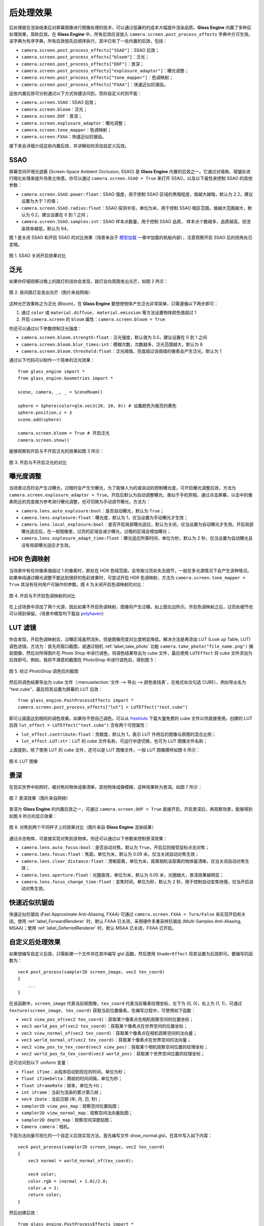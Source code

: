 .. _label_PPEs:

后处理效果
=================

后处理是在渲染结束后对屏幕图像进行图像处理的技术，可以通过低廉的的成本大幅提升渲染品质。**Glass Engine** 内置了多种后处理效果，简称后效。在 **Glass Engine** 中，所有后效应该放入 ``camera.screen.post_process_effects`` 字典中方可生效。该字典为有序字典，所有后效按先后顺序执行，其中已有了一些内置的后效，包括：

- ``camera.screen.post_process_effects["SSAO"]``：SSAO 后效；
- ``camera.screen.post_process_effects["bloom"]``：泛光；
- ``camera.screen.post_process_effects["DOF"]``：景深；
- ``camera.screen.post_process_effects["explosure_adaptor"]``：曝光调整；
- ``camera.screen.post_process_effects["tone_mapper"]``：色调映射；
- ``camera.screen.post_process_effects["FXAA"]``：快速近似抗锯齿。

这些内置后效可分别通过以下方式快捷访问到，而你自定义的则不能：

- ``camera.screen.SSAO``：SSAO 后效；
- ``camera.screen.bloom``：泛光；
- ``camera.screen.DOF``：景深；
- ``camera.screen.explosure_adaptor``：曝光调整；
- ``camera.screen.tone_mapper``：色调映射；
- ``camera.screen.FXAA``：快速近似抗锯齿。

接下来会详细介绍这些内置后效，并讲解如何添加自定义后效。

SSAO
~~~~~~~~~~~~~~~~~

屏幕空间环境光遮蔽 (Screen-Space Ambient Occlusion, SSAO) 是 **Glass Engine** 内置的后效之一。它通过对墙角、褶皱处进行暗化处理来提升场景立体感。你可以通过 ``camera.screen.SSAO = True`` 来打开 SSAO，以及以下属性来控制 SSAO 的其他参数：

- ``camera.screen.SSAO.power:float``：SSAO 强度，用于控制 SSAO 区域的黑暗程度，值越大越暗，默认为 2.2，建议设置为大于 1 的值；
- ``camera.screen.SSAO.radius:float``：SSAO 探测半径，单位为米，用于控制 SSAO 暗区范围，值越大范围越大，默认为 0.2，建议设置在 0 到 1 之间；
- ``camera.screen.SSAO.samples:int``：SSAO 样本点数量，用于控制 SSAO 品质， 样本点个数越多，品质越高，但渲染效率越低，默认为 64。

图 1 是关闭 SSAO 和开启 SSAO 的对比效果（场景来自于 `模型加载 <../model/model.html>`_ 一章中加载的帆船内部），注意观察开启 SSAO 后的拐角处已变暗。

.. figure:: images/compare_SSAO.png
   :alt: SSAO 效果对比
   :align: center
   :width: 700px

   图 1. SSAO 关闭开启效果对比

.. _label_bloom:

泛光
~~~~~~~~~~~~~~~~~

如果你仔细观察过晚上的路灯的话你会发现，路灯会向周围发出光芒，如图 2 所示：

.. figure:: images/bloom_light.jpg
   :alt: 泛光
   :align: center
   :width: 300px

   图 2. 夜间路灯会发出光芒（图片来自网络）

这种光芒效果称之为泛光 (Bloom)，在 **Glass Engine** 要想使物体产生泛光非常简单，只需遵循以下两步即可：

1. 通过 ``color`` 或 ``material.diffuse, material.emission`` 等方法设置物体颜色值超过 1
2. 开启 ``camera.screen`` 的 ``bloom`` 属性：``camera.screen.bloom = True``

你还可以通过以下参数控制泛光强度：

- ``camera.screen.bloom.strength:float``：泛光强度，默认值为 0.5，建议设置在 0 到 1 之间
- ``camera.screen.bloom.blur_times:int``：模糊次数，次数越多，泛光范围越大，默认为 6
- ``camera.screen.bloom.threshold:float``：泛光阈值，亮度超过该阈值的像素会产生泛光，默认为 1

通过以下代码可以制作一个简单的泛光效果：

::

    from glass_engine import *
    from glass_engine.Geometries import *

    scene, camera, _, _ = SceneRoam()

    sphere = Sphere(color=glm.vec3(20, 20, 0)) # 设置颜色为极亮的黄色
    sphere.position.z = 3
    scene.add(sphere)

    camera.screen.bloom = True # 开启泛光
    camera.screen.show()

能够观察到开启与不开启泛光的效果如图 3 所示：

.. figure:: images/compare_bloom.png
   :alt: 泛光对比
   :align: center
   :width: 700px

   图 3. 开启与不开启泛光的对比


.. _label_Explosure:

曝光度调整
~~~~~~~~~~~~~~~~

当场景过亮时会产生过曝光，过暗时会产生欠曝光，为了能够人为的或自动的控制曝光度，可开启曝光调整后效，方法为 ``camera.screen.explosure_adaptor = True``。开启后默认为自动调整曝光，类似于手机照相，通过点击屏幕，以击中的像素附近的亮度做为参考进行曝光调整，也可切换为手动调节曝光，方法为：

- ``camera.lens.auto_explosure:bool``：是否自动曝光，默认为 ``True``；
- ``camera.lens.explosure:float``：曝光度，默认为 1，仅当设置为手动曝光才生效；
- ``camera.lens.local_explosure:bool``：是否开启局部曝光适应，默认为关闭，仅当设置为自动曝光才生效。开启局部曝光适应后，在一帧图像里，过亮的区域会减少曝光，过暗的区域会增加曝光；
- ``camera.lens.explosure_adapt_time:float``：曝光适应所需时间，单位为秒，默认为 2 秒，仅当设置为自动曝光且没有局部曝光适应才生效。


HDR 色调映射
~~~~~~~~~~~~~~~~~

当场景中有任何像素值超过 1 的像素时，即处在 HDR 色域范围，会导致过亮处失去细节，一般在多光源情况下会产生该种情况。如果单纯通过曝光调整不能达到很好的色彩效果时，可尝试开启 HDR 色调映射，方法为 ``camera.screen.tone_mapper = True`` 其没有任何用户可操作的参数。图 4 为关闭开启色调映射的对比：

.. figure:: images/compare_tone_mapper.png
   :alt: 色调映射对比
   :align: center
   :width: 700px

   图 4. 开启与不开启色调映射的对比

在上述场景中添加了两个光源，因此如果不开启色调映射，图像将产生过曝，如上图左边所示。开启色调映射之后，过亮处细节也可以得到保留。（场景中模型均下载自 `polyhaven <https://polyhaven.com>`_）

LUT 滤镜
~~~~~~~~~~~~~~~~

你会发现，开启色调映射后，过曝区域虽然消失，但是图像亮度对比度明显降低。解决方法是再添加 LUT (Look up Table, LUT) 调色滤镜。方法为：首先将窗口截图，或通过相机 :ref:`label_take_photo` 功能 ``camera.take_photo("file_name.png")`` 捕获图像，然后对所得图片在 Photo Shop 中进行调色，将调色结果导出为 cube 文件，最后使用 ``LUTEffect`` 将 cube 文件添加为后效即可。例如，我将不满意的截图在 PhotoShop 中进行调色后，得到图 5：

.. figure:: images/with_lut.png
   :align: center
   :width: 400px

   图 5. 经过 PhotoShop 调色后的截图

然后将调色结果导出为 cube 文件（:menuselection:`文件 --> 导出 --> 颜色查找表`，在格式处仅勾选 CUBE），例如导出名为 "test.cube"，最后将其设置为屏幕的 LUT 后效：

::

    from glass_engine.PostProcessEffects import *
    camera.screen.post_process_effects["lut"] = LUTEffect("test.cube")

即可让画面达到相同的调色效果。如果你不想自己调色，可以从 `freshluts <https://freshluts.com/>`_ 下载大量免费的 cube 文件以供直接使用。创建的 LUT 后效 ``lut_effect = LUTEffect("test.cube")`` 含有两个可控属性：

- ``lut_effect.contribute:float``：贡献度，默认为 1，表示 LUT 作用后的图像与原图的混合比例；
- ``lut_effect.LUT:str``：LUT 的 cube 文件名称，可运行中途切换，也可为 LUT 图像文件名称；

上面提到，除了使用 LUT 的 cube 文件，还可以是 LUT 图像文件，一般 LUT 图像模样如图 6 所示：

.. figure:: images/lut2.png
   :align: center
   :width: 200px

   图 6. LUT 图像

.. _label_DOF:

景深
~~~~~~~~~~~~~~~~~

在现实世界中拍照时，被对焦的物体成像清晰，其他物体成像模糊，这种效果称为景深。如图 7 所示：

.. figure:: images/real_dof.jpg
   :align: center
   :width: 450px

   图 7. 景深效果（图片来自网络）

景深为 **Glass Engine** 的内置后效之一，可通过 ``camera.screen.DOF = True`` 直接开启。开启景深后，再观察场景，能够得到如图 8 所示的显示效果：

.. figure:: images/compare_dof.png
   :align: center
   :width: 700px

   图 8. 对焦到两个不同杯子上的效果对比（图片来自 **Glass Engine** 渲染结果）

通过点击物体，可直接实现对焦到该物体。你还可以通过以下参数来控制景深效果：

- ``camera.lens.auto_focus:bool``：是否自动对焦，默认为 ``True``，开启后则接受鼠标点击对焦；
- ``camera.lens.focus:float``：焦距，单位为米，默认为 0.09 米，仅当关闭自动对焦生效；
- ``camera.lens.clear_distance:float``：清晰距离，单位为米，距离相机该距离的物体最清晰，仅当关闭自动对焦生效；
- ``camera.lens.aperture:float``：光圈直径，单位为米，默认为 0.05 米，光圈越大，景深效果越明显；
- ``camera.lens.focus_change_time:float``：变焦时间，单位为秒，默认为 2 秒，用于控制自动变焦快慢，仅当开启自动对焦生效。

快速近似抗锯齿
~~~~~~~~~~~~~~~~~

快速近似抗锯齿 (Fast Approximate Anti-Aliasing, FXAA) 可通过 ``camera.screen.FXAA = Ture/False`` 来实现开启和关闭。使用 :ref:`label_ForwardRenderer` 时，默认 FXAA 已关闭，采用硬件多重采样抗锯齿 (Multi-Samples Anti-Aliasing, MSAA)；使用 :ref:`label_DeferredRenderer` 时，默认 MSAA 已关闭，FXAA 已开启。

.. _label_self_defined_PPE:

自定义后处理效果
~~~~~~~~~~~~~~~~~

如果想编写自定义后效，只需新建一个文件并在其中编写 glsl 函数，然后使用 ``ShaderEffect`` 将其设置为后效即可。要编写的函数为：

::

    vec4 post_process(sampler2D screen_image, vec2 tex_coord)
    {
        ...
    }

在该函数中，``screen_image`` 代表当前帧图像，``tex_coord`` 代表当前像素纹理坐标，左下为 (0, 0)，右上为 (1, 1)，可通过 ``texture(screen_image, tex_coord)`` 获取当前位置像素。在编写过程中，可使用如下函数：

- ``vec3 view_pos_of(vec2 tex_coord)``：获取某个像素点在相机观察空间的位置坐标；
- ``vec3 world_pos_of(vec2 tex_coord)``：获取某个像素点在世界空间的位置坐标；
- ``vec3 view_normal_of(vec2 tex_coord)``：获取某个像素点在相机观察空间的法向量；
- ``vec3 world_normal_of(vec2 tex_coord)``：获取某个像素点在世界空间的法向量；
- ``vec2 view_pos_to_tex_coord(vec3 view_pos)``：获取某个相机观察空间位置的纹理坐标；
- ``vec2 world_pos_to_tex_coord(vec3 world_pos)``：获取某个世界空间位置的纹理坐标；

还可访问到以下 uniform 变量：

- ``float iTime``：从程序启动到现在的时间，单位为秒；
- ``float iTimeDelta``：两帧的时间间隔，单位为秒；
- ``float iFrameRate``：帧率，单位为 Hz；
- ``int iFrame``：当前为渲染的累计第几帧；
- ``vec4 iDate``：当前日期 (年, 月, 日, 秒)；
- ``sampler2D view_pos_map``：观察空间位置贴图；
- ``sampler2D view_normal_map``：观察空间法向量贴图；
- ``sampler2D depth_map``：观察空间深度贴图；
- ``Camera camera``：相机。

下面为法向量可视化的一个自定义后效实现方法，首先编写文件 show_normal.glsl，在其中写入如下内容：

::

    vec4 post_process(sampler2D screen_image, vec2 tex_coord)
    {
        vec3 normal = world_normal_of(tex_coord);

        vec4 color;
        color.rgb = (normal + 1.0)/2.0;
        color.a = 1;
        return color;
    }

然后创建后效：

::

    from glass_engine.PostProcessEffects import *
    camera.screen.post_process_effects["show_normal"] = ShaderEffect("show_normal.glsl")

针对同样的场景，我们可以看到如图 9 所示的渲染结果：

.. figure:: images/show_normal.png
   :align: center
   :width: 400px

   图 9. 自定义后处理效果（用颜色显示法向量）

如果你在自己写的 Shader 中含有 uniform 变量，则可通过 [] 直接给其赋值。例如：

::

    uniform float contribute;

    vec4 post_process(sampler2D screen_image, vec2 tex_coord)
    {
        vec3 normal = world_normal_of(tex_coord);
        vec4 color = vec4((normal + 1.0)/2.0, 1.0);
        vec4 original_color = texture(screen_image, tex_coord);
        return mix(original_color, color, contribute);
    }

在 Python 端，直接使用以下语句：

::

    my_effect = ShaderEffect("show_normal.glsl")
    my_effect["contribute"] = 0.5

即可完成对 uniform 变量 ``contribute`` 的赋值。如果 uniform 变量是结构体或数组，只要 Python 端定义有相同的类结构，使用其实例对 uniform 变量进行赋值即可。
